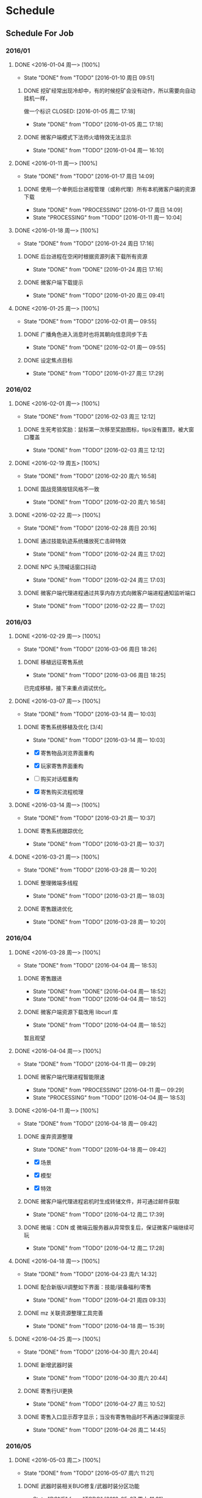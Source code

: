 * Schedule

** Schedule For Job

*** 2016/01

**** DONE <2016-01-04 周一> [100%]
	 CLOSED: [2016-01-10 周日 09:51]
	 - State "DONE"       from "TODO"       [2016-01-10 周日 09:51]
***** DONE 挖矿经常出现冷却中，有的时候挖矿会没有动作，所以需要向自动挂机一样，
	  做一个标识
	  CLOSED: [2016-01-05 周二 17:18]
	  - State "DONE"       from "TODO"       [2016-01-05 周二 17:18]
***** DONE 微客户端模式下法师火墙特效无法显示
	  CLOSED: [2016-01-04 周一 16:10]
	  - State "DONE"       from "TODO"       [2016-01-04 周一 16:10]

**** DONE <2016-01-11 周一> [100%]
	 CLOSED: [2016-01-17 周日 14:09]
	 - State "DONE"       from "TODO"       [2016-01-17 周日 14:09]
***** DONE 使用一个单例后台进程管理（或称代理）所有本机微客户端的资源下载
	  CLOSED: [2016-01-17 周日 14:09]
	  - State "DONE"       from "PROCESSING" [2016-01-17 周日 14:09]
	  - State "PROCESSING" from "TODO"       [2016-01-11 周一 10:04]

**** DONE <2016-01-18 周一> [100%]
	 CLOSED: [2016-01-24 周日 17:16]
	 - State "DONE"       from "TODO"       [2016-01-24 周日 17:16]
***** DONE 后台进程在空闲时根据资源列表下载所有资源
	  CLOSED: [2016-01-21 周四 17:22]
	  - State "DONE"       from "DONE"       [2016-01-24 周日 17:16]
***** DONE 微客户端下载提示
	  CLOSED: [2016-01-20 周三 09:41]
	  - State "DONE"       from "TODO"       [2016-01-20 周三 09:41]

**** DONE <2016-01-25 周一> [100%]
	 CLOSED: [2016-02-01 周一 09:55]
	 - State "DONE"       from "TODO"       [2016-02-01 周一 09:55]
***** DONE 广播角色进入消息时也将其朝向信息同步下去
	  CLOSED: [2016-01-25 周一 14:41]
	  - State "DONE"       from "DONE"       [2016-02-01 周一 09:55]
***** DONE 设定焦点目标
	  CLOSED: [2016-01-27 周三 17:29]
	  - State "DONE"       from "TODO"       [2016-01-27 周三 17:29]

*** 2016/02

**** DONE <2016-02-01 周一> [100%]
	 CLOSED: [2016-02-03 周三 12:12]
	 - State "DONE"       from "TODO"       [2016-02-03 周三 12:12]
***** DONE 生死考验奖励：鼠标第一次移至奖励图标，tips没有置顶，被大窗口覆盖
	  CLOSED: [2016-02-03 周三 12:12]
	  - State "DONE"       from "TODO"       [2016-02-03 周三 12:12]

**** DONE <2016-02-19 周五> [100%]
	 CLOSED: [2016-02-20 周六 16:58]
	 - State "DONE"       from "TODO"       [2016-02-20 周六 16:58]
***** DONE 国战竞猜按钮风格不一致
	  CLOSED: [2016-02-20 周六 16:58]
	  - State "DONE"       from "TODO"       [2016-02-20 周六 16:58]

**** DONE <2016-02-22 周一> [100%]
	 CLOSED: [2016-02-28 周日 20:16]
	 - State "DONE"       from "TODO"       [2016-02-28 周日 20:16]
***** DONE 通过技能轨迹系统播放死亡击碎特效
	  CLOSED: [2016-02-24 周三 17:02]
	  - State "DONE"       from "TODO"       [2016-02-24 周三 17:02]
***** DONE NPC 头顶喊话窗口抖动
	  CLOSED: [2016-02-24 周三 17:03]
	  - State "DONE"       from "TODO"       [2016-02-24 周三 17:03]
***** DONE 微客户端代理进程通过共享内存方式向微客户端进程通知监听端口
	  CLOSED: [2016-02-22 周一 17:02]
	  - State "DONE"       from "TODO"       [2016-02-22 周一 17:02]

*** 2016/03

**** DONE <2016-02-29 周一> [100%]
	 CLOSED: [2016-03-06 周日 18:26]
	 - State "DONE"       from "TODO"       [2016-03-06 周日 18:26]
***** DONE 移植远征寄售系统
	  CLOSED: [2016-03-06 周日 18:25]
	  - State "DONE"       from "TODO"       [2016-03-06 周日 18:25]

	  已完成移植，接下来重点调试优化。

**** DONE <2016-03-07 周一> [100%]
	 CLOSED: [2016-03-14 周一 10:03]
	 - State "DONE"       from "TODO"       [2016-03-14 周一 10:03]
***** DONE 寄售系统移植及优化 [3/4]
	  CLOSED: [2016-03-14 周一 10:03]
	  - State "DONE"       from "TODO"       [2016-03-14 周一 10:03]

	  * [X] 寄售物品浏览界面重构
	  * [X] 玩家寄售界面重构
	  * [ ] 购买对话框重构
	  * [X] 寄售购买流程梳理

**** DONE <2016-03-14 周一> [100%]
	 CLOSED: [2016-03-21 周一 10:37]
	 - State "DONE"       from "TODO"       [2016-03-21 周一 10:37]

***** DONE 寄售系统跟踪优化
	  CLOSED: [2016-03-21 周一 10:37]
	  - State "DONE"       from "TODO"       [2016-03-21 周一 10:37]

**** DONE <2016-03-21 周一> [100%]
	 CLOSED: [2016-03-28 周一 10:20]
	 - State "DONE"       from "TODO"       [2016-03-28 周一 10:20]
***** DONE 整理微端多线程
	  CLOSED: [2016-03-21 周一 18:03]
	  - State "DONE"       from "TODO"       [2016-03-21 周一 18:03]
***** DONE 寄售跟进优化
	  CLOSED: [2016-03-28 周一 10:20]
	  - State "DONE"       from "TODO"       [2016-03-28 周一 10:20]

*** 2016/04

**** DONE <2016-03-28 周一> [100%]
	 CLOSED: [2016-04-04 周一 18:53]
	 - State "DONE"       from "TODO"       [2016-04-04 周一 18:53]

***** DONE 寄售跟进
	  CLOSED: [2016-04-04 周一 18:52]
	  - State "DONE"       from "DONE"       [2016-04-04 周一 18:52]
	  - State "DONE"       from "TODO"       [2016-04-04 周一 18:52]
***** DONE 微客户端资源下载改用 libcurl 库
	  CLOSED: [2016-04-04 周一 18:52]
	  - State "DONE"       from "TODO"       [2016-04-04 周一 18:52]

	  暂且观望

**** DONE <2016-04-04 周一> [100%]
	 CLOSED: [2016-04-11 周一 09:29]
	 - State "DONE"       from "TODO"       [2016-04-11 周一 09:29]
***** DONE 微客户端代理进程智能限速
	  CLOSED: [2016-04-11 周一 09:29]
	  - State "DONE"       from "PROCESSING" [2016-04-11 周一 09:29]
	  - State "PROCESSING" from "TODO"       [2016-04-04 周一 18:53]

**** DONE <2016-04-11 周一> [100%]
	 CLOSED: [2016-04-18 周一 09:42]
	 - State "DONE"       from "TODO"       [2016-04-18 周一 09:42]
***** DONE 废弃资源整理
	  CLOSED: [2016-04-18 周一 09:42]
	  - State "DONE"       from "TODO"       [2016-04-18 周一 09:42]

	  * [X] 场景
	  * [X] 模型
	  * [X] 特效

***** DONE 微客户端代理进程宕机时生成转储文件，并可通过邮件获取
	  CLOSED: [2016-04-12 周二 17:39]
	  - State "DONE"       from "TODO"       [2016-04-12 周二 17:39]
***** DONE 微端：CDN 或 微端云服务器从异常恢复后，保证微客户端继续可玩
	  CLOSED: [2016-04-12 周二 17:28]
	  - State "DONE"       from "TODO"       [2016-04-12 周二 17:28]

**** DONE <2016-04-18 周一> [100%]
	 CLOSED: [2016-04-23 周六 14:32]
	 - State "DONE"       from "TODO"       [2016-04-23 周六 14:32]

***** DONE 配合新版UI调整如下界面：技能/装备福利/寄售
	  CLOSED: [2016-04-21 周四 09:33]
	  - State "DONE"       from "TODO"       [2016-04-21 周四 09:33]
***** DONE mz 关联资源整理工具完善
	  CLOSED: [2016-04-18 周一 15:39]
	  - State "DONE"       from "TODO"       [2016-04-18 周一 15:39]

**** DONE <2016-04-25 周一> [100%]
	 CLOSED: [2016-04-30 周六 20:44]
	 - State "DONE"       from "TODO"       [2016-04-30 周六 20:44]
***** DONE 新增武器时装
	  CLOSED: [2016-04-30 周六 20:44]
	  - State "DONE"       from "TODO"       [2016-04-30 周六 20:44]
***** DONE 寄售行UI更换
	  CLOSED: [2016-04-27 周三 10:52]
	  - State "DONE"       from "TODO"       [2016-04-27 周三 10:52]
***** DONE 寄售入口显示荐字显示；当没有寄售物品时不再通过弹窗提示
	  CLOSED: [2016-04-26 周二 14:45]
	  - State "DONE"       from "TODO"       [2016-04-26 周二 14:45]
*** 2016/05
**** DONE <2016-05-03 周二> [100%]
	 CLOSED: [2016-05-07 周六 11:21]
	 - State "DONE"       from "TODO"       [2016-05-07 周六 11:21]
***** DONE 武器时装相关BUG修复/武器时装分区功能
	  CLOSED: [2016-05-07 周六 11:21]
	  - State "DONE"       from "TODO"       [2016-05-07 周六 11:21]
**** DONE <2016-05-09 周一> [100%]
	 CLOSED: [2016-05-16 周一 09:49]
	 - State "DONE"       from "TODO"       [2016-05-16 周一 09:49]
***** DONE 寄售行中将可进阶的紫装归类到橙色装备中
	  CLOSED: [2016-05-12 周四 17:26]
	  - State "DONE"       from "TODO"       [2016-05-12 周四 17:26]
***** DONE 微端下载库由 Winnet 改为 libcurl
	  CLOSED: [2016-05-12 周四 11:05]
	  - State "DONE"       from "TODO"       [2016-05-12 周四 11:05]
**** DONE <2016-05-16 周一> [100%]
	 CLOSED: [2016-05-23 周一 09:48]
	 - State "DONE"       from "TODO"       [2016-05-23 周一 09:48]
***** DONE 鼠标点击命中水域时，在水面显示地面光效，而非水底；支持一种新的载具类型：船。船在陆地时贴地行进，在水面时可以漂浮于水面
	  CLOSED: [2016-05-16 周一 09:51]
	  - State "DONE"       from "TODO"       [2016-05-16 周一 09:51]
**** DONE <2016-05-23 周一> [33%]
	 CLOSED: [2016-05-27 周五 17:17]
	 - State "DONE"       from "TODO"       [2016-05-27 周五 17:17]
***** DONE 封装特定于微端代理进程的 curl 库(解决外网下载时线程池相关的大量非法)
	  CLOSED: [2016-05-24 周二 14:22]
	  - State "DONE"       from "TODO"       [2016-05-24 周二 14:22]
*** 2016/06
**** DONE <2016-05-30 周一> [66%]
	 CLOSED: [2016-06-06 周一 09:54]
	 - STATE "DONE"       FROM "TODO"       [2016-06-06 周一 09:54]
***** DONE 载具技能体验优化
	  CLOSED: [2016-06-06 周一 09:53]
	  - STATE "DONE"       FROM "TODO"       [2016-06-06 周一 09:53]
***** DONE 龙舟地图载具抖动问题
	  CLOSED: [2016-06-06 周一 09:53]
	  - STATE "DONE"       FROM "TODO"       [2016-06-06 周一 09:53]
**** DONE <2016-06-06 周一> [50%]
	 CLOSED: [2016-06-12 周日 09:36]
	 - State "DONE"       from "TODO"       [2016-06-12 周日 09:36]
***** DONE 下载器通知后台记录“首次运行下载器”以及“完成下载/安装”等事件
	  CLOSED: [2016-06-08 周三 14:42]
	  - State "DONE"       from "TODO"       [2016-06-08 周三 14:42]
***** DONE 制作10M(或以下)登录器，游戏客户端所含文件在玩家第一次运行登录器后再开始下载。
	  CLOSED: [2016-06-07 周二 18:37]
	  - State "DONE"       from "TODO"       [2016-06-07 周二 18:37]
	  + [X] 游戏安装更新项只更新最新的一个版本组
	  + [X] 展开游戏安装包时，不检测MPK完整性
	  + [X] 游戏安装包安装完成后可支持设置本地的内测或压测版本号
	  + [X] 安装游戏时根据需要删除BIN和DATA目录
	  + [X] 安装过程中不弹更新公告
	  + [X] 游戏安装包安装一次后不可再次安装
	  + [ ] 登录器时常卡死
**** DONE <2016-06-12 周日> [80%]
	 CLOSED: [2016-06-19 周日 16:19]
	 - State "DONE"       from "TODO"       [2016-06-19 周日 16:19]
***** DONE 采用不同按钮提示登录器下载/安装过程
	  CLOSED: [2016-06-14 周二 09:44]
	  - State "DONE"       from "TODO"       [2016-06-14 周二 09:44]
***** DONE 法师1技能在副本中命中延时过大
	  CLOSED: [2016-06-13 周一 11:26]
	  - State "DONE"       from "TODO"       [2016-06-13 周一 11:26]
***** DONE 坐骑界面的图标底图显示优化
	  CLOSED: [2016-06-13 周一 09:53]
	  - State "DONE"       from "TODO"       [2016-06-13 周一 09:53]
***** DONE 数据下载写磁盘时增加应用层缓存，以期通过减少磁盘I/O频度来达到提高磁盘I/O效率的目的
	  CLOSED: [2016-06-16 周四 14:20]
	  - State "DONE"       from "TODO"       [2016-06-16 周四 14:20]
**** TODO <2016-06-20 周一> [75%]
***** TODO 登录器非法检查
***** DONE 寄售搜索结果显示BUG修复；支持按所有类别搜索寄售物品
	  CLOSED: [2016-06-24 周五 15:59]
	  - State "DONE"       from "TODO"       [2016-06-24 周五 15:59]
***** DONE 寄售购买物品弹出框中添加MAX功能
	  CLOSED: [2016-06-24 周五 16:17]
	  - State "DONE"       from "TODO"       [2016-06-24 周五 16:17]
***** DONE 登录器支持先微端后大端式的下载、安装方式 [100%]
	  CLOSED: [2016-06-23 周四 19:27]
	  - State "DONE"       from "TODO"       [2016-06-23 周四 19:27]
	  * [X] 更新完必要条目之后，玩家可进游戏，但登录器必须继续完成可选条目的更新
	  * [X] 游戏逻辑支持微端转大端(例如：Creature.mpk表示微端模式下所需的资源，则Creature1.mpk表示完整端模式下剩余的资源)
	  * [X] 下载进度由单一条目进度改为总进度；在玩家下载游戏安装包时，显示可进入提示
**** TODO 多国国战竞猜(许天明)
**** TODO 国战竞猜活动入口超时追踪及解决
**** TODO 搭建 GITLAB 服务器

*** BUG TRACE

**** TODO 边境任务如果最后一轮是偷马任务，完成偷马后任务追踪里头偷马任务不消失。（偶尔）

** Schedule For Career

*** 2016/01

**** DONE <2016-01-04 周一> [100%]
	 CLOSED: [2016-01-10 周日 09:52]
	 - STATE "DONE"       FROM "TODO"       [2016-01-10 周日 09:52]
***** DONE 读：《TCP/IP协议详解》
	  CLOSED: [2016-01-10 周日 09:52]
	  - STATE "DONE"       FROM "TODO"       [2016-01-10 周日 09:52]
	  * 广播与多播
	  * IGMP组管理协议

**** DONE <2016-01-11 周一> [100%]
	 CLOSED: [2016-01-18 周一 10:39]
	 - STATE "DONE"       FROM "TODO"       [2016-01-18 周一 10:39]
***** DONE 利用 SIGAR 收集和显示系统信息
	  CLOSED: [2016-01-18 周一 10:38]
	  - STATE "DONE"       FROM "PROCESSING" [2016-01-18 周一 10:38]
	  - STATE "PROCESSING" FROM "TODO"       [2016-01-11 周一 10:14]
	  - CPU命令
	  - MEM命令
	  - UPDATE命令
***** DONE 应用程序主循环设计
	  CLOSED: [2016-01-14 周四 16:06]
	  - STATE "DONE"       FROM "TODO"       [2016-01-14 周四 16:06]
***** DONE C++使用继承时子对象的内存布局
	  CLOSED: [2016-01-12 周二 22:53]
	  - STATE "DONE"       FROM "TODO"       [2016-01-12 周二 22:53]
***** DONE SNAIL跨平台编译
	  CLOSED: [2016-01-17 周日 14:11]
	  - STATE "DONE"       FROM "TODO"       [2016-01-17 周日 14:11]
***** DONE SNAIL新增TRACE支持
	  CLOSED: [2016-01-17 周日 14:11]
	  - STATE "DONE"       FROM "TODO"       [2016-01-17 周日 14:11]

**** DONE <2016-01-18 周一> [100%]
	 CLOSED: [2016-01-25 周一 10:34]
	 - STATE "DONE"       FROM "TODO"       [2016-01-25 周一 10:34]
***** DONE TCP 连接的建立和终止
	  CLOSED: [2016-01-18 周一 22:55]
	  - STATE "DONE"       FROM "DONE"       [2016-01-25 周一 10:34]
***** DONE TCP 交互数据流
	  CLOSED: [2016-01-21 周四 18:30]
	  - STATE "DONE"       FROM "TODO"       [2016-01-21 周四 18:30]
***** DONE TCP 成块数据流
	  CLOSED: [2016-01-21 周四 18:30]
	  - STATE "DONE"       FROM "TODO"       [2016-01-21 周四 18:30]
***** DONE TCP 的超时和重传机制
	  CLOSED: [2016-01-24 周日 17:17]
	  - STATE "DONE"       FROM "TODO"       [2016-01-24 周日 17:17]

**** DONE <2016-01-25 周一> [100%]
	 CLOSED: [2016-02-01 周一 09:57]
	 - STATE "DONE"       FROM "TODO"       [2016-02-01 周一 09:57]
***** DONE 实现基于共享内存的主从式消息订阅/发布模型
	  CLOSED: [2016-02-01 周一 09:56]
	  - STATE "DONE"       FROM "TODO"       [2016-02-01 周一 09:56]
***** DONE TCP 坚持定时器
	  CLOSED: [2016-01-26 周二 10:53]
	  - STATE "DONE"       FROM "DONE"       [2016-02-01 周一 09:57]
***** DONE TCP 保活定时器(KEEP ALIVE)
	  CLOSED: [2016-01-26 周二 10:53]
	  - STATE "DONE"       FROM "TODO"       [2016-01-26 周二 10:53]

*** 2016/02

**** DONE <2016-02-01 周一> [100%]
	 CLOSED: [2016-02-19 周五 09:38]
	 - STATE "DONE"       FROM "TODO"       [2016-02-19 周五 09:38]
***** DONE 调整和改善CENTOS配置的MAKEFILE
	  CLOSED: [2016-02-02 周二 15:58]
	  - STATE "DONE"       FROM "TODO"       [2016-02-02 周二 15:58]
***** DONE LINUX 基本命令总结
	  CLOSED: [2016-02-02 周二 15:41]
	  - STATE "DONE"       FROM "TODO"       [2016-02-02 周二 15:41]
***** DONE CENTOS 7 SYSTEMD服务简介
	  CLOSED: [2016-02-19 周五 09:37]
	  - STATE "DONE"       FROM "TODO"       [2016-02-19 周五 09:37]

**** DONE <2016-02-19 周五> [100%]
	 CLOSED: [2016-02-25 周四 09:50]
	 - STATE "DONE"       FROM "TODO"       [2016-02-25 周四 09:50]
***** DONE 网络服务器开发总结：HTTP://MY.OSCHINA.NET/U/181613/BLOG/596022?FROMERR=U59OFNAJ
	  CLOSED: [2016-02-19 周五 19:14]
	  - STATE "DONE"       FROM "TODO"       [2016-02-19 周五 19:14]

**** DONE <2016-02-22 周一> [100%]
	 CLOSED: [2016-02-28 周日 20:22]
	 - STATE "DONE"       FROM "TODO"       [2016-02-28 周日 20:22]
***** DONE 读 ZMQ 文档
	  CLOSED: [2016-02-28 周日 20:18]
	  - STATE "DONE"       FROM "TODO"       [2016-02-28 周日 20:18]
****** DONE ZMQ基础
	   CLOSED: [2016-02-28 周日 20:18]
	   - STATE "DONE"       FROM "TODO"       [2016-02-28 周日 20:18]
****** DONE ZMQ进阶
	   CLOSED: [2016-02-28 周日 20:18]
	   - STATE "DONE"       FROM "TODO"       [2016-02-28 周日 20:18]
***** DONE 读 《游戏引擎架构》 [7/7]
	  CLOSED: [2016-02-28 周日 20:22]
	  - STATE "DONE"       FROM "TODO"       [2016-02-28 周日 20:22]
	  - [X] 专业工具
	  - [X] 软件工程基础
	  - [X] 游戏所需的 3D 数学
	  - [X] 游戏支持系统
	  - [X] 游戏循环及实时模拟
	  - [X] 人体接口学设备
	  - [X] 调试及开发工具

*** 2016/03

**** DONE <2016-02-29 周一> [100%]
	 CLOSED: [2016-03-06 周日 18:24]
	 - STATE "DONE"       FROM "TODO"       [2016-03-06 周日 18:24]
***** DONE WIRESHARK网络包分析攻击/BPF包过滤语言
	  CLOSED: [2016-03-06 周日 18:23]
	  - STATE "DONE"       FROM "TODO"       [2016-03-06 周日 18:23]

	  一条完整的 BPF 包过滤规则的构成是 ` *PROTO DIR TYPE* ID'。例如
	  `IP DST PORT 21', `ICMP DST HOST 192.168.1.1', `TCP SRC PORT 22' 等，都是
	  完整的包过滤规则。另外，我们可以通过与/或关系将这些规则组合起来形成强大的
	  BPF 包过滤语言。至于解析实现，采用与/或树将是不错的选择：整棵树由与节点、
	  或节点以及包含完整过滤规则的叶子节点构成。

***** DONE 阅读 《游戏引擎架构》 [1/1]
	  CLOSED: [2016-03-06 周日 18:13]
	  - STATE "DONE"       FROM "TODO"       [2016-03-06 周日 18:13]
	  * [X] 渲染引擎
***** DONE 《取悦的工序--如何理解游戏》
	  CLOSED: [2016-03-06 周日 18:12]
	  - STATE "DONE"       FROM "TODO"       [2016-03-06 周日 18:12]

**** DONE <2016-03-07 周一> [100%]
	 CLOSED: [2016-03-14 周一 11:14]
	 - STATE "DONE"       FROM "TODO"       [2016-03-14 周一 11:14]
***** DONE 完成《游戏引擎架构》的阅读
	  CLOSED: [2016-03-14 周一 11:14]
	  - STATE "DONE"       FROM "TODO"       [2016-03-14 周一 11:14]

	  * [X] 动画系统
	  * [ ] 物理系统
	  * [ ] 游戏性

***** DONE REDMINE 安装指引
	  CLOSED: [2016-03-14 周一 11:14]
	  - STATE "DONE"       FROM "TODO"       [2016-03-14 周一 11:14]
***** DONE MYSQL命令整理
	  CLOSED: [2016-03-10 周四 10:52]
	  - STATE "DONE"       FROM "TODO"       [2016-03-10 周四 10:52]

**** DONE <2016-03-14 周一> [100%]
	 CLOSED: [2016-03-21 周一 09:46]
	 - STATE "DONE"       FROM "TODO"       [2016-03-21 周一 09:46]
***** DONE 从业经验总结
	  CLOSED: [2016-03-17 周四 10:23]
	  - STATE "DONE"       FROM "TODO"       [2016-03-17 周四 10:23]
***** DONE PYTHON 语法总结
	  CLOSED: [2016-03-18 周五 11:41]
	  - STATE "DONE"       FROM "TODO"       [2016-03-18 周五 11:41]
***** DONE MY TETRIS
	  CLOSED: [2016-03-21 周一 09:45]
	  - STATE "DONE"       FROM "TODO"       [2016-03-21 周一 09:45]

	  重新使用 2D 平移、旋转方程实现
**** DONE <2016-03-21 周一> [100%]
	 CLOSED: [2016-03-28 周一 10:22]
	 - STATE "DONE"       FROM "TODO"       [2016-03-28 周一 10:22]

***** DONE THE BSD PACKET FILTER
	  CLOSED: [2016-03-24 周四 14:30]
	  - STATE "DONE"       FROM "TODO"       [2016-03-24 周四 14:30]

	  包过滤可用布尔表达式树或控制流图(CFG)实现，BPF 利用 CFG 实现。
***** DONE TCP 的性能和未来
	  CLOSED: [2016-03-24 周四 09:33]
	  - STATE "DONE"       FROM "TODO"       [2016-03-24 周四 09:33]
***** DONE C++ TEMPLATE（编译器泛型技术）
	  CLOSED: [2016-03-22 周二 19:53]
	  - STATE "DONE"       FROM "TODO"       [2016-03-22 周二 19:53]
***** DONE LINUX 平台下的调试工具：STRACE
	  CLOSED: [2016-03-22 周二 14:46]
	  - STATE "DONE"       FROM "DONE"       [2016-03-28 周一 10:22]
	  - STATE "DONE"       FROM "TODO"       [2016-03-22 周二 14:46]

	  LINUX 平台下的系统调用追踪和分析工具，可显示一个 LINUX 进程的全部系统调用信息及其性能统计。
	  例：
	  #+BEGIN_SRC SH
        $ STRACE -H # 显示帮助
        $ STRACE -C CD ~
        $ STRACE -P 2210
	  #+END_SRC

*** 2016/04
**** DONE <2016-03-28 周一> [100%]
	 CLOSED: [2016-04-04 周一 18:51]
	 - STATE "DONE"       FROM "TODO"       [2016-04-04 周一 18:51]
***** DONE 红黑树
	  CLOSED: [2016-04-04 周一 18:51]
	  - STATE "DONE"       FROM "TODO"       [2016-04-04 周一 18:51]
	  根据红黑树算法实现了简单的红黑树容器，包含插入和删除，但不能迭代元素。
***** DONE 仿函数
	  CLOSED: [2016-03-29 周二 15:47]
	  - STATE "DONE"       FROM "TODO"       [2016-03-29 周二 15:47]
***** DONE STL ITERATOR 设计
	  CLOSED: [2016-03-28 周一 10:24]
	  - STATE "DONE"       FROM "DONE"       [2016-04-04 周一 18:51]
	  - STATE "DONE"       FROM "TODO"       [2016-03-28 周一 10:24]
**** DONE <2016-04-04 周一> [100%]
	 CLOSED: [2016-04-11 周一 09:29]
	 - STATE "DONE"       FROM "TODO"       [2016-04-11 周一 09:29]
***** DONE 在 GITHUB 上搭建博客
	  CLOSED: [2016-04-11 周一 09:29]
	  - STATE "DONE"       FROM "TODO"       [2016-04-11 周一 09:29]
**** DONE <2016-04-11 周一> [100%]
	 CLOSED: [2016-04-18 周一 14:25]
	 - STATE "DONE"       FROM "TODO"       [2016-04-18 周一 14:25]
***** DONE 熟悉 ASYNCNET 库
	  CLOSED: [2016-04-18 周一 14:25]
	  - STATE "DONE"       FROM "TODO"       [2016-04-18 周一 14:25]
**** DONE <2016-04-18 周一> [100%]
	 CLOSED: [2016-04-23 周六 14:34]
	 - STATE "DONE"       FROM "TODO"       [2016-04-23 周六 14:34]
***** DONE 构建“软件积木”(以搭积木的方式编写应用软件)
	  CLOSED: [2016-04-23 周六 14:33]
	  - STATE "DONE"       FROM "TODO"       [2016-04-23 周六 14:33]

	  已完成 CILL 库的 CORE 模块和 CMD 模块编写

**** DONE <2016-04-25 周一> [100%]
	 CLOSED: [2016-05-03 周二 10:10]
	 - STATE "DONE"       FROM "TODO"       [2016-05-03 周二 10:10]
***** DONE 将 ASYNCNET 融合到 CILL 库
	  CLOSED: [2016-04-30 周六 23:10]
	  - STATE "DONE"       FROM "TODO"       [2016-04-30 周六 23:10]
***** DONE 为 ASYNCNET 编写回射测试程序
	  CLOSED: [2016-04-30 周六 20:46]
	  - STATE "DONE"       FROM "TODO"       [2016-04-30 周六 20:46]
*** 2016/05
**** DONE <2016-05-03 周二> [100%]
	 CLOSED: [2016-05-09 周一 11:27]
	 - STATE "DONE"       FROM "TODO"       [2016-05-09 周一 11:27]
***** DONE 为 KMEM 编写测试程序
	  CLOSED: [2016-05-09 周一 11:27]
	  - STATE "DONE"       FROM "TODO"       [2016-05-09 周一 11:27]
**** DONE <2016-05-09 周一> [100%]
	 CLOSED: [2016-05-16 周一 09:53]
	 - STATE "DONE"       FROM "TODO"       [2016-05-16 周一 09:53]
***** DONE 使用 IPTABLES 配置防火墙
	  CLOSED: [2016-05-12 周四 11:57]
	  - STATE "DONE"       FROM "TODO"       [2016-05-12 周四 11:57]
***** DONE KMEM 库中的 SLAB 算法说明
	  CLOSED: [2016-05-10 周二 18:16]
	  - STATE "DONE"       FROM "TODO"       [2016-05-10 周二 18:16]
***** DONE LINUX SLAB 分配器剖析
	  CLOSED: [2016-05-09 周一 18:20]
	  - STATE "DONE"       FROM "TODO"       [2016-05-09 周一 18:20]
**** DONE <2016-05-16 周一> [50%]
	 CLOSED: [2016-05-23 周一 09:49]
	 - STATE "DONE"       FROM "TODO"       [2016-05-23 周一 09:49]
***** DONE 反向代理服务器初步实现
	  CLOSED: [2016-05-23 周一 09:48]
	  - STATE "DONE"       FROM "TODO"       [2016-05-23 周一 09:48]
**** DONE <2016-05-23 周一> [75%]
	 CLOSED: [2016-05-30 周一 12:02]
	 - STATE "DONE"       FROM "TODO"       [2016-05-30 周一 12:02]
***** DONE INI 解析器完善
	  CLOSED: [2016-05-26 周四 10:34]
	  - STATE "DONE"       FROM "TODO"       [2016-05-26 周四 10:34]
***** DONE MD文档：UNIX 用户态下的进程知识
	  CLOSED: [2016-05-28 周六 23:05]
	  - STATE "DONE"       FROM "TODO"       [2016-05-28 周六 23:05]
***** DONE MD文档：UNIX 编程环境下的文件系统
	  CLOSED: [2016-05-28 周六 15:01]
	  - STATE "DONE"       FROM "TODO"       [2016-05-28 周六 15:01]
*** 2016/06
**** DONE <2016-05-30 周一> [100%]
	 CLOSED: [2016-06-06 周一 10:08]
	 - STATE "DONE"       FROM "TODO"       [2016-06-06 周一 10:08]
***** DONE 腾讯公司后台安全工程师职位面试
	  CLOSED: [2016-06-06 周一 10:08]
	  - STATE "DONE"       FROM "TODO"       [2016-06-06 周一 10:08]

	  涉及点：
	  1. 架构。这似乎是每次必答题，我这方面的造诣还远远不够看的。
	  2. 共享内存知识点。使用共享内存时应注意什么？1. 避免操作映射区以外的内存；2. ？
	  3. 共享内存时的同步手段？信号量。
	  4. 设计模式。
	  5. SOCKET 编程以及网络通信库。
	  6. 题目：BITMAP

**** DONE <2016-06-06 周一> [100%]
	 CLOSED: [2016-06-12 周日 09:40]
	 - State "DONE"       from "TODO"       [2016-06-12 周日 09:40]
***** DONE AsyncNet 库中 AsyncCore 设计
	  CLOSED: [2016-06-12 周日 09:40]
	  - State "DONE"       from "TODO"       [2016-06-12 周日 09:40]
***** DONE AsyncNet 中的数据结构
	  CLOSED: [2016-06-12 周日 09:40]
	  - State "DONE"       from "TODO"       [2016-06-12 周日 09:40]
	  + [ ] IVECTOR
	  + [ ] IMEMNODE
	  + [ ] IQUEUE
***** DONE md文档：Unix 编程环境下的 I/O
	  CLOSED: [2016-06-10 周五 22:53]
	  - State "DONE"       from "TODO"       [2016-06-10 周五 22:53]
***** DONE md文档：Unix 编程环境下的进程IPC
	  CLOSED: [2016-06-10 周五 17:16]
	  - State "DONE"       from "TODO"       [2016-06-10 周五 17:16]
***** DONE md文档：Unix 编程环境下的线程知识
	  CLOSED: [2016-06-09 周四 22:00]
	  - State "DONE"       from "TODO"       [2016-06-09 周四 22:00]

**** DONE <2016-06-12 周日> [50%]
	 CLOSED: [2016-06-19 周日 20:22]
	 - State "DONE"       from "TODO"       [2016-06-19 周日 20:22]
***** DONE 《Unix网络编程卷三(进程间的通信)》剩余章节阅读 [3/3]
	  CLOSED: [2016-06-19 周日 16:22]
	  - State "DONE"       from "TODO"       [2016-06-19 周日 16:22]
	  * [X] 单主机内进程间的远过程调用：门
	  * [X] 主机间的远过程调用：Sun RPC
	  * [X] Posix fcntl 记录上锁

**** TODO <2016-06-20 周一> [0%]
***** TODO KBE环境搭建
***** TODO C++临时对象构建场景 [md]
***** TODO [[http://vbird.dic.ksu.edu.tw/linux_basic/linux_basic.php][第一部份 Linux 的规划与安装]] [40%]
	  * [X] Linux是什么
	  * [X] Linux如何学习
	  * [ ] 主机规划与磁盘分区
	  * [ ] 安装CentOS 5.x与多重引导技巧
	  * [ ] 首次登陆与在线求助 man page
**** TODO md文档：Unix 环境下的 Socket 编程知识
**** TODO md文档：Unix 环境下的同步机制
**** TODO P2P 原理及实现
**** TODO [[http://vbird.dic.ksu.edu.tw/linux_basic/linux_basic.php#part2][第二部分 Linux 文件、目录与磁盘格式]]
	 * [ ] Linux文件权限与目录配置
	 * [ ] Linux文件与目录管理
	 * [ ] Linux 磁盘与文件系统管理
	 * [ ] 文件的压缩与打包

**** TODO [[http://vbird.dic.ksu.edu.tw/linux_basic/linux_basic.php#part3][第三部分：学习 Shell 与 Shell scripts]]
	 * [ ] vim程序编辑器
	 * [ ] 认识与学习 BASH
	 * [ ] 正规表示法与文件格式化处理
	 * [ ] 学习 shell scripts

**** TODO [[http://vbird.dic.ksu.edu.tw/linux_basic/linux_basic.php#part4][第四部分：Linux 使用者管理]]
	 * [ ] Linux 账号管理与 ACL 权限控制
	 * [ ] 磁盘配额(Quota)与进阶文件系统管理
	 * [ ] 例行性工作排程 (crontab)
	 * [ ] 程序管理与 SELinux 初探

**** TODO [[http://vbird.dic.ksu.edu.tw/linux_basic/linux_basic.php#part5][第五部分：Linux 系统管理员]]
	 * [ ] 认识系统服务(daemon)
	 * [ ] 认识与分析登录档
	 * [ ] 启动流程、模块管理与 loader
	 * [ ] 系统配置工具(网络与打印机)与硬件侦测
	 * [ ] 软件安装：原始码与 Tarball
	 * [ ] 软件安装：RPM, SRPM 与 YUM 功能
	 * [ ] X Window 配置介绍
	 * [ ] Linux 备份策略
	 * [ ] 核心编译

**** TODO [[http://vbird.dic.ksu.edu.tw/linux_server/#part1][第一部份：架站前的进修专区]]
**** TODO [[http://vbird.dic.ksu.edu.tw/linux_server/#part2][第二部分：主机的简易防火措施]]
**** TODO [[http://vbird.dic.ksu.edu.tw/linux_server/#part3][第三部分：局域网络内常见的服务器架设]]
**** TODO [[http://vbird.dic.ksu.edu.tw/linux_server/#part4][第四部分：常见因特网服务器架设]]
**** TODO stl allocate
**** TODO 堆
**** TODO 算法
**** TODO 适配器
**** TODO 调试 Nginx
**** TODO DNS 域名解析协议
**** TODO Linux 平台下的性能分析工具：Valgrind
**** TODO skynet 消息队列同步操作方式
**** TODO My Direct UI Library
**** TODO 浏览 jemalloc 源码，给出 jemalloc 的设计图
**** TODO 无锁队列
**** TODO [[LINK_KBE_STARTUP][KBE启动和执行流程]]
**** TODO AI [0%]
	 * [ ] [[http://www.cnblogs.com/fingerpass/p/discussion-about-game-ai.html][漫谈游戏中的人工智能]]
     * [ ] 决策树
	 * [ ] 行为树
	   腾讯开源行为树实现 https://github.com/ruleless/behaviac
**** PROCESSING [[LINK_QUATERNION][四元数]]
	 - STATE "PROCESSING" FROM "TODO"       [2015-10-19 周一 19:56]

** Summary

*** Be Skilled In

	* 擅长基于Unix平台的应用开发
	* 了解TCP/IP协议模型，及其工作原理
	* 熟悉中心拓扑结构的MMOG服务器架构

*** Work Exp

**** OG

***** 服务器架构

***** 技能

	  用状态模式来管理技能的释放流程。比如，我们可以抽象这么几种状态：正常状态、
	  蓄气状态、瞬发攻击状态、引导攻击状态。正常状态可以迁移到蓄气和两个攻击状
	  态；进入蓄气状态表示玩家释放蓄气技能，蓄气成功的话进入瞬发攻击状态；瞬发
	  攻击状态最常用，玩家大部分技能释放时都是进入该状态，对于非移动施法技能该
	  状态必须否决玩家的行走行为；引导攻击状态对应的玩家的读秒技能。

***** AI

****** 我们的解决方案

	   我们用事件/条件/行为规则来模拟怪物的一类条件发射，我们再将这样的规则用一
	   条决策封装起来。怪物有一组决策数组，在有事件发生的时候，通过轮训这个决策
	   数组就能模拟简单的怪物智能了。比如我们可以给“惹事怪”编辑这样一条决策：
	   当有玩家进入我的视野时，直接攻击；可以给“和平怪”编辑决策：当有玩家打我
	   时，逃跑。

***** 玩法

***** 微端模式支持

	  微端模式实际就是将本地文件放置网络读取。我们独立出一个 I/O 接口，游戏逻辑
	  中的所有 I/O 操作都通过该接口完成。该 I/O 接口支持异步模式，大端模式下，
	  调用本地 I/O 方法；微端模式下，调用网络 I/O 方法。

	  另外需要实现一个微端长连接服务器来管理所有的微端玩家。微端服务器的主要功能
	  有：推送资源地址；通过分析微端玩家的下载行为智能推送下载列表。

* Notes

** GAE(Google App Engine)

** Apache

*** Apache的配置文件http.conf参数含义详解

**** 基本配置

	 #+begin_src sh
       ServerRoot "/mnt/software/apache2" #你的apache软件安装的位置。其它指定的目录如果没有指定绝对路径，则目录是相对于该目录。
       PidFile logs/httpd.pid #第一个httpd进程(所有其他进程的父进程)的进程号文件位置。
       Listen 80 #服务器监听的端口号。
       ServerName www.clusting.com:80 #主站点名称（网站的主机名）。
       ServerAdmin admin@clusting.com #管理员的邮件地址。
       DocumentRoot "/mnt/web/clusting" #主站点的网页存储位置。
	 #+end_src

	 目录访问控制配置

	 #+begin_src html
       <Directory "D:/xampp/cgi-bin">
         Options FollowSymLinks
         AllowOverride None
         Order allow,deny
         Allow from all
       </Directory>
	 #+end_src

	 在上面这段目录属性配置中，主要有下面的选项：

	 1. Options：配置在特定目录使用哪些特性，常用的值和基本含义如下：

	    1. ExecCGI: 在该目录下允许执行CGI脚本。
		2. FollowSymLinks: 在该目录下允许文件系统使用符号连接。
		3. Indexes: 当用户访问该目录时，如果用户找不到DirectoryIndex指定的主页文件(例如index.html),则返回该目录下的文件列表给用户。
		4. SymLinksIfOwnerMatch: 当使用符号连接时，只有当符号连接的文件拥有者与实际文件的拥有者相同时才可以访问。

	    其它可用值和含义请参阅：http://www.clusting.com/Apache/ApacheManual/mod/core.html#options

	 2. AllowOverride：允许存在于.htaccess文件中的指令类型(.htaccess文件名是可以改变的，其文件名由AccessFileName指令决定)：

	    1. None: 当AllowOverride被设置为None时。不搜索该目录下的.htaccess文件（可以减小服务器开销）。
		2. All: 在.htaccess文件中可以使用所有的指令。

	    其他的可用值及含义(如：Options FileInfo AuthConfig Limit等)，请参看： http://www.clusting.com/Apache/ApacheManual/mod/core.html#AllowOverride

	 3. Order：控制在访问时Allow和Deny两个访问规则哪个优先：

		1. Allow：允许访问的主机列表(可用域名或子网，例如：Allow from 192.168.0.0/16)。
		2. Deny：拒绝访问的主机列表。

	    更详细的用法可参看：http://www.clusting.com/Apache/ApacheManual/mod/mod_access.html#order

	 #+begin_src sh
       DirectoryIndex index.html index.htm index.PHP #主页文件的设置（本例将主页文件设置为：index.html,index.htm和index.php）
	 #+end_src

**** 服务器的优化 (MPM: Multi-Processing Modules)

	 apache2主要的优势就是对多处理器的支持更好，在编译时同过使用–with-mpm选项来决定apache2的工作模式。如果知道当前的apache2使用什么工作机制，可以通过httpd -l命令列出apache的所有模块，就可以知道其工作方式：

	 * prefork：如果httpd -l列出prefork.c，则需要对下面的段进行配置：
	   1. StartServers 5 #启动apache时启动的httpd进程个数。
	   2. MinSpareServers 5 #服务器保持的最小空闲进程数。
	   3. MaxSpareServers 10 #服务器保持的最大空闲进程数。
	   4. MaxClients 150 #最大并发连接数。
	   5. MaxRequestsPerChild 1000 #每个子进程被请求服务多少次后被kill掉。0表示不限制，推荐设置为1000。
	   在该工作模式下，服务器启动后起动5个httpd进程(加父进程共6个，通过ps -ax|grep httpd命令可以看到)。当有用户连接时，apache会使用一个空闲进程为该连接服务，同时父进程会fork一个子进程。直到内存中的空闲进程达到 MaxSpareServers。该模式是为了兼容一些旧版本的程序。我缺省编译时的选项。

	 * worker：如果httpd -l列出worker.c，则需要对下面的段进行配置：
	   1. StartServers 2 #启动apache时启动的httpd进程个数。
	   2. MaxClients 150 #最大并发连接数。
	   3. MinSpareThreads 25 #服务器保持的最小空闲线程数。
	   4. MaxSpareThreads 75 #服务器保持的最大空闲线程数。
	   5. ThreadsPerChild 25 #每个子进程的产生的线程数。
	   6. MaxRequestsPerChild 0 #每个子进程被请求服务多少次后被kill掉。0表示不限制，推荐设置为1000。
	   该模式是由线程来监听客户的连接。当有新客户连接时，由其中的一个空闲线程接受连接。服务器在启动时启动两个进程，每个进程产生的线程数是固定的 (ThreadsPerChild决定)，因此启动时有50个线程。当50个线程不够用时，服务器自动fork一个进程，再产生25个线程。

	 * perchild：如果httpd -l列出perchild.c，则需要对下面的段进行配置：
	   1. NumServers 5 #服务器启动时启动的子进程数
	   2. StartThreads 5 #每个子进程启动时启动的线程数
	   3. MinSpareThreads 5 #内存中的最小空闲线程数
	   4. MaxSpareThreads 10 #最大空闲线程数
	   5. MaxThreadsPerChild 2000 #每个线程最多被请求多少次后退出。0不受限制。
	   6. MaxRequestsPerChild 10000 #每个子进程服务多少次后被重新fork。0表示不受限制。
	   该模式下，子进程的数量是固定的，线程数不受限制。当客户端连接到服务器时，又空闲的线程提供服务。 如果空闲线程数不够，子进程自动产生线程来为新的连接服务。该模式用于多站点服务器。
**** HTTP返回头信息配置
	 * ServerTokens Prod #该参数设置http头部返回的apache版本信息，可用的值和含义如下：
	   1. Prod：仅软件名称，例如：apache
	   2. Major：包括主版本号，例如：apache/2
	   3. Minor：包括次版本号，例如：apache/2.0
	   4. Min：仅apache的完整版本号，例如：apache/2.0.54
	   5. OS：包括操作系统类型，例如：apache/2.0.54（Unix）
	   6. Full：包括apache支持的模块及模块版本号，例如：Apache/2.0.54 (Unix) mod_ssl/2.0.54 OpenSSL/0.9.7g
	 * ServerSignature Off #在页面产生错误时是否出现服务器版本信息。推荐设置为Off
**** 持久性连接设置
	 * KeepAlive On #开启持久性连接功能。即当客户端连接到服务器，下载完数据后仍然保持连接状态。
	 * MaxKeepAliveRequests 100 #一个连接服务的最多请求次数。
	 * KeepAliveTimeout 30 #持续连接多长时间，该连接没有再请求数据，则断开该连接。缺省为15秒。
**** 别名设置
	 对于不在DocumentRoot指定的目录内的页面，既可以使用符号连接，也可以使用别名。别名的设置如下：
	 #+begin_src html
       Alias /download/ "/var/www/download/" #访问时可以输入:http://www.custing.com/download/
       #对该目录进行访问控制设置
       Options Indexes MultiViews
       AllowOverride AuthConfig
       Order allow,deny
       Allow from all
	 #+end_src
**** CGI设置
	 #+begin_src html
       scrīptAlias /cgi-bin/ "/mnt/software/apache2/cgi-bin/" # 访问时可以：http://www.clusting.com/cgi-bin/ 。但是该目录下的CGI脚本文件要加可执行权限！

       #设置目录属性
       AllowOverride None
       Options None
       Order allow,deny
       Allow from all
	 #+end_src
**** 日志的设置
	 * 错误日志的设置
	   #+begin_src sh
         ErrorLog logs/error_log #日志的保存位置
         LogLevel warn #日志的级别
	   #+end_src
	   显示的格式如下
	   #+begin_src html
         [Mon Oct 10 15:54:29 2005] [error] [client 192.168.10.22] access to /download/ failed, reason: user admin not allowed access
	   #+end_src
	 * 日志格式设置
	   日志的缺省格式有如下几种：
	   #+begin_src html
         LogFormat "%h %l %u %t "%r" %>s %b "%{Referer}i" "%{User-Agent}i"" combined
         LogFormat "%h %l %u %t "%r" %>s %b" common #common为日志格式名称
         LogFormat "%{Referer}i -> %U" referer
         LogFormat "%{User-agent}i" agent
         CustomLog logs/access_log common
	   #+end_src
	   格式中的各个参数如下：
	   #+begin_src html
         %h –客户端的ip地址或主机名
         %l –The 这是由客户端 identd 判断的RFC 1413身份，输出中的符号 "-" 表示此处信息无效。
         %u –由HTTP认证系统得到的访问该网页的客户名。有认证时才有效，输出中的符号 "-" 表示此处信息无效。
         %t –服务器完成对请求的处理时的时间。
         "%r" –引号中是客户发出的包含了许多有用信息的请求内容。
         %>s –这个是服务器返回给客户端的状态码。
         %b –最后这项是返回给客户端的不包括响应头的字节数。
         "%{Referer}i" –此项指明了该请求是从被哪个网页提交过来的。
         "%{User-Agent}i" –此项是客户浏览器提供的浏览器识别信息。
	   #+end_src
	   下面是一段访问日志的实例：
	   #+begin_src html
         192.168.10.22 – bearzhang [10/Oct/2005:16:53:06 +0800] "GET /download/ HTTP/1.1" 200 1228
         192.168.10.22 – - [10/Oct/2005:16:53:06 +0800] "GET /icons/blank.gif HTTP/1.1" 304 -
         192.168.10.22 – - [10/Oct/2005:16:53:06 +0800] "GET /icons/back.gif HTTP/1.1" 304 -
	   #+end_src
**** 虚拟主机的配置
	 * 基于IP地址的虚拟主机配置
	   #+begin_src html
         Listen 80

         DocumentRoot /www/example1
         ServerName www.example1.com

         DocumentRoot /www/example2
         ServerName www.example2.org
	   #+end_src
	 * 基于IP和多端口的虚拟主机配置
	   #+begin_src html
         Listen 172.20.30.40:80
         Listen 172.20.30.40:8080
         Listen 172.20.30.50:80
         Listen 172.20.30.50:8080

         DocumentRoot /www/example1-80
         ServerName www.example1.com

         DocumentRoot /www/example1-8080
         ServerName www.example1.com

         DocumentRoot /www/example2-80
         ServerName www.example1.org

         DocumentRoot /www/example2-8080
         ServerName www.example2.org
	   #+end_src
	 * 单个IP地址的服务器上基于域名的虚拟主机配置
	   #+begin_src html
         # Ensure that Apache listens on port 80
         Listen 80

         # Listen for virtual host requests on all IP addresses
         NameVirtualHost *:80

         DocumentRoot /www/example1
         ServerName www.example1.com
         ServerAlias example1.com. *.example1.com
         # Other directives here

         DocumentRoot /www/example2
         ServerName www.example2.org
         # Other directives here
	   #+end_src
	 * 在多个IP地址的服务器上配置基于域名的虚拟主机：
	   #+begin_src html
         Listen 80

         # This is the "main" server running on 172.20.30.40
         ServerName server.domain.com
         DocumentRoot /www/mainserver

         # This is the other address
         NameVirtualHost 172.20.30.50

         DocumentRoot /www/example1
         ServerName www.example1.com
         # Other directives here …

         DocumentRoot /www/example2
         ServerName www.example2.org
         # Other directives here …
	   #+end_src
	 * 在不同的端口上运行不同的站点(基于多端口的服务器上配置基于域名的虚拟主机)
	   #+begin_src html
         Listen 80
         Listen 8080

         NameVirtualHost 172.20.30.40:80
         NameVirtualHost 172.20.30.40:8080

         ServerName www.example1.com
         DocumentRoot /www/domain-80

         ServerName www.example1.com
         DocumentRoot /www/domain-8080

         ServerName www.example2.org
         DocumentRoot /www/otherdomain-80

         ServerName www.example2.org
         DocumentRoot /www/otherdomain-8080
	   #+end_src
	 * 基于域名和基于IP的混合虚拟主机的配置
	   #+begin_src html
         Listen 80

         NameVirtualHost 172.20.30.40

         DocumentRoot /www/example1
         ServerName www.example1.com

         DocumentRoot /www/example2
         ServerName www.example2.org

         DocumentRoot /www/example3
         ServerName www.example3.net
	   #+end_src
** Git																	:git:
*** Git分支
**** 分支查看
	 * 查看本地分支
	   #+BEGIN_SRC sh
         $ git branch
         * master
	   #+END_SRC
	 * 查看远程分支
	   #+BEGIN_SRC sh
         $ git branch -r
           kbengine/master
           origin/HEAD -> origin/master
           origin/master
	   #+END_SRC
	 * 查看所有分支
	   #+BEGIN_SRC sh
         $ git branch -a
         * master
           remotes/kbengine/master
           remotes/origin/HEAD -> origin/master
           remotes/origin/master
	   #+END_SRC
	 * 创建分支
	   #+BEGIN_SRC sh
         $ git branch <分支名>
	   #+END_SRC
	 * 删除本地分支
	   #+BEGIN_SRC sh
         $ git branch -d <分支名>
	   #+END_SRC
	 * 切换分支
	   #+BEGIN_SRC sh
         git checkout <分支名>
	   #+END_SRC
**** 分支合并
** Tools
*** VMware 虚拟机启动脚本
	#+begin_src sh
      start /min vmware.exe -x "F:\Virtual Machine\CentOS\CentOS.vmx"
      ping -n 10 127.0.0.1 >nul 2>nul
      taskkill /im vmware.exe /f
      exit
	#+end_src
* Articles
** MMOG
   * [[https://developer.valvesoftware.com/wiki/Main_Page][Source Engine]]

	 1. [ ] [[https://developer.valvesoftware.com/wiki/Latency_Compensating_Methods_in_Client/Server_In-game_Protocol_Design_and_Optimization][网络延时补偿]]
	 2. [ ] [[https://developer.valvesoftware.com/wiki/Lag_compensation][Lag compensation]]
	 3. [ ] [[https://developer.valvesoftware.com/wiki/Source_Multiplayer_Networking][Source Multiplayer Networking]]

